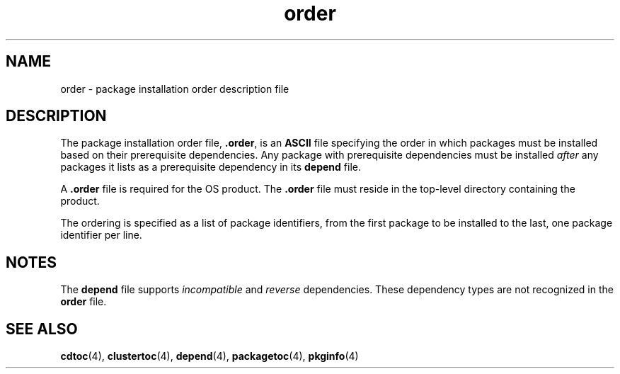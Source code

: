 '\" te
.\" Copyright (c) 1992 SunSoft, Inc. - All Rights Reserved
.\" CDDL HEADER START
.\"
.\" The contents of this file are subject to the terms of the
.\" Common Development and Distribution License (the "License").
.\" You may not use this file except in compliance with the License.
.\"
.\" You can obtain a copy of the license at usr/src/OPENSOLARIS.LICENSE
.\" or http://www.opensolaris.org/os/licensing.
.\" See the License for the specific language governing permissions
.\" and limitations under the License.
.\"
.\" When distributing Covered Code, include this CDDL HEADER in each
.\" file and include the License file at usr/src/OPENSOLARIS.LICENSE.
.\" If applicable, add the following below this CDDL HEADER, with the
.\" fields enclosed by brackets "[]" replaced with your own identifying
.\" information: Portions Copyright [yyyy] [name of copyright owner]
.\"
.\" CDDL HEADER END
.TH order 4 "24 Feb 1993" "SunOS 5.11" "File Formats"
.SH NAME
order \- package installation order description file
.SH DESCRIPTION
.sp
.LP
The package installation order file, \fB\&.order\fR, is an \fBASCII\fR file
specifying the order in which packages must be installed  based on their
prerequisite dependencies.  Any  package with prerequisite dependencies must
be installed  \fIafter\fR any packages it lists as a prerequisite dependency
in its
.B depend
file.
.sp
.LP
A \fB\&.order\fR file is required for the OS product. The \fB\&.order\fR
file must reside in the top-level directory containing the product.
.sp
.LP
The ordering is specified as a list of package identifiers, from the first
package to be installed to the last, one package identifier per line.
.SH NOTES
.sp
.LP
The
.B depend
file supports
.I incompatible
and
.IR reverse
.RB "dependencies. These dependency types are not recognized in the" " order"
file.
.SH SEE ALSO
.sp
.LP
.BR cdtoc (4),
.BR clustertoc (4),
.BR depend (4),
.BR packagetoc (4),
\fBpkginfo\fR(4)
